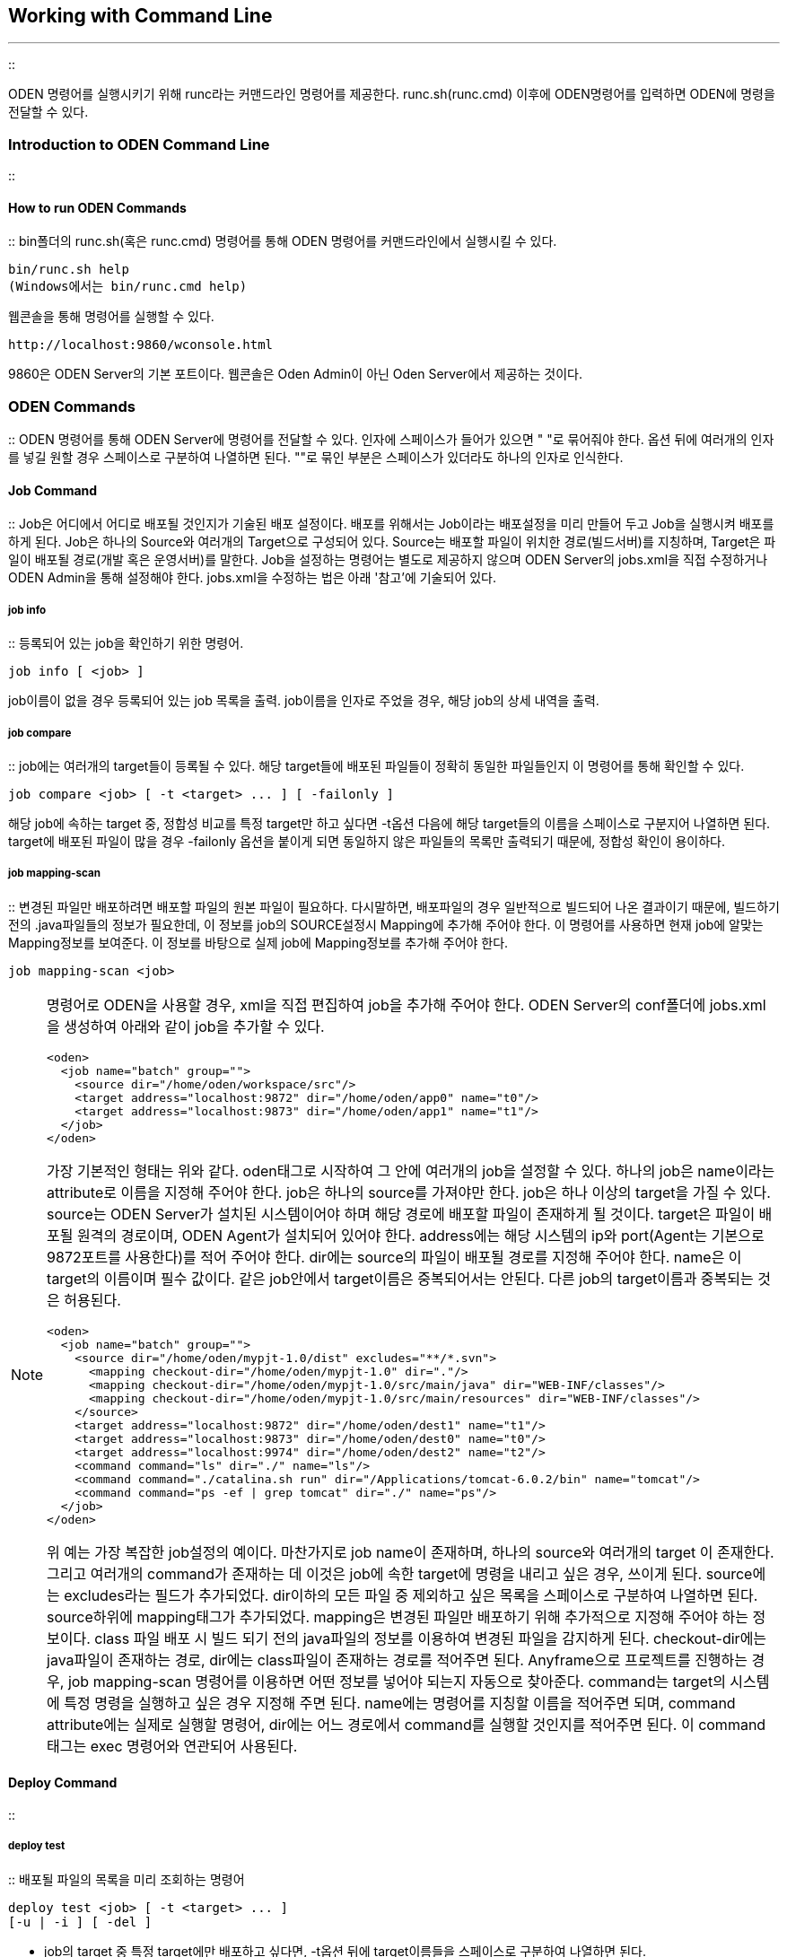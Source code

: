 [[workingwithcommandline]]

== Working with Command Line
---
::

ODEN 명령어를 실행시키기 위해 runc라는 커맨드라인 명령어를 제공한다. runc.sh(runc.cmd) 이후에 ODEN명령어를 입력하면 ODEN에 명령을 전달할 수 있다.

[[workingwithcommandline_introductiontoodenshell]]


=== Introduction to ODEN Command Line

:: [[workingwithcommandline_100]]


==== How to run ODEN Commands

:: bin폴더의 runc.sh(혹은 runc.cmd) 명령어를 통해 ODEN 명령어를 커맨드라인에서 실행시킬 수 있다.


----
bin/runc.sh help
(Windows에서는 bin/runc.cmd help)
----

웹콘솔을 통해 명령어를 실행할 수 있다.


----
http://localhost:9860/wconsole.html
----

9860은 ODEN Server의 기본 포트이다. 웹콘솔은 Oden Admin이 아닌 Oden Server에서 제공하는 것이다.

[[workingwithcommandline_odenshellcommands]]


=== ODEN Commands

:: ODEN 명령어를 통해 ODEN Server에 명령어를 전달할 수 있다. 인자에 스페이스가 들어가 있으면 " "로 묶어줘야 한다. 옵션 뒤에 여러개의 인자를 넣길 원할 경우 스페이스로 구분하여 나열하면 된다. ""로 묶인 부분은 스페이스가 있더라도 하나의 인자로 인식한다.

[[workingwithcommandline_odenshellcommands_job]]


==== Job Command

:: Job은 어디에서 어디로 배포될 것인지가 기술된 배포 설정이다. 배포를 위해서는 Job이라는 배포설정을 미리 만들어 두고 Job을 실행시켜 배포를 하게 된다. Job은 하나의 Source와 여러개의 Target으로 구성되어 있다. Source는 배포할 파일이 위치한 경로(빌드서버)를 지칭하며, Target은 파일이 배포될 경로(개발 혹은 운영서버)를 말한다. Job을 설정하는 명령어는 별도로 제공하지 않으며 ODEN Server의 jobs.xml을 직접 수정하거나 ODEN Admin을 통해 설정해야 한다. jobs.xml을 수정하는 법은 아래 '참고'에 기술되어 있다.

[[workingwithcommandline_odenshellcommands_job_info]]


===== job info

:: 등록되어 있는 job을 확인하기 위한 명령어.


----
job info [ <job> ]
----

job이름이 없을 경우 등록되어 있는 job 목록을 출력. job이름을 인자로 주었을 경우, 해당 job의 상세 내역을 출력.

[[workingwithcommandline_odenshellcommands_job_compare]]


===== job compare

:: job에는 여러개의 target들이 등록될 수 있다. 해당 target들에 배포된 파일들이 정확히 동일한 파일들인지 이 명령어를 통해 확인할 수 있다.


----
job compare <job> [ -t <target> ... ] [ -failonly ]
----

해당 job에 속하는 target 중, 정합성 비교를 특정 target만 하고 싶다면 -t옵션 다음에 해당 target들의 이름을 스페이스로 구분지어 나열하면 된다. target에 배포된 파일이 많을 경우 -failonly 옵션을 붙이게 되면 동일하지 않은 파일들의 목록만 출력되기 때문에, 정합성 확인이 용이하다.

[[workingwithcommandline_odenshellcommands_job_mapping_scan]]


===== job mapping-scan

:: 변경된 파일만 배포하려면 배포할 파일의 원본 파일이 필요하다. 다시말하면, 배포파일의 경우 일반적으로 빌드되어 나온 결과이기 때문에, 빌드하기전의 .java파일들의 정보가 필요한데, 이 정보를 job의 SOURCE설정시 Mapping에 추가해 주어야 한다. 이 명령어를 사용하면 현재 job에 알맞는 Mapping정보를 보여준다. 이 정보를 바탕으로 실제 job에 Mapping정보를 추가해 주어야 한다.


----
job mapping-scan <job>
----


[NOTE]
====
명령어로 ODEN을 사용할 경우, xml을 직접 편집하여 job을 추가해 주어야 한다. ODEN Server의 conf폴더에 jobs.xml을 생성하여 아래와 같이 job을 추가할 수 있다.


----
<oden> 
  <job name="batch" group=""> 
    <source dir="/home/oden/workspace/src"/>
    <target address="localhost:9872" dir="/home/oden/app0" name="t0"/> 
    <target address="localhost:9873" dir="/home/oden/app1" name="t1"/>
  </job>
</oden>
----

가장 기본적인 형태는 위와 같다. oden태그로 시작하여 그 안에 여러개의 job을 설정할 수 있다. 하나의 job은 name이라는 attribute로 이름을 지정해 주어야 한다. job은 하나의 source를 가져야만 한다. job은 하나 이상의 target을 가질 수 있다. source는 ODEN Server가 설치된 시스템이어야 하며 해당 경로에 배포할 파일이 존재하게 될 것이다. target은 파일이 배포될 원격의 경로이며, ODEN Agent가 설치되어 있어야 한다. address에는 해당 시스템의 ip와 port(Agent는 기본으로 9872포트를 사용한다)를 적어 주어야 한다. dir에는 source의 파일이 배포될 경로를 지정해 주어야 한다. name은 이 target의 이름이며 필수 값이다. 같은 job안에서 target이름은 중복되어서는 안된다. 다른 job의 target이름과 중복되는 것은 허용된다.


----
<oden> 
  <job name="batch" group="">
    <source dir="/home/oden/mypjt-1.0/dist" excludes="**/*.svn">
      <mapping checkout-dir="/home/oden/mypjt-1.0" dir="."/>
      <mapping checkout-dir="/home/oden/mypjt-1.0/src/main/java" dir="WEB-INF/classes"/>
      <mapping checkout-dir="/home/oden/mypjt-1.0/src/main/resources" dir="WEB-INF/classes"/>
    </source>
    <target address="localhost:9872" dir="/home/oden/dest1" name="t1"/>
    <target address="localhost:9873" dir="/home/oden/dest0" name="t0"/>
    <target address="localhost:9974" dir="/home/oden/dest2" name="t2"/>
    <command command="ls" dir="./" name="ls"/>
    <command command="./catalina.sh run" dir="/Applications/tomcat-6.0.2/bin" name="tomcat"/>
    <command command="ps -ef | grep tomcat" dir="./" name="ps"/>
  </job>
</oden>
----

위 예는 가장 복잡한 job설정의 예이다. 마찬가지로 job name이 존재하며, 하나의 source와 여러개의 target 이 존재한다. 그리고 여러개의 command가 존재하는 데 이것은 job에 속한 target에 명령을 내리고 싶은 경우, 쓰이게 된다. source에는 excludes라는 필드가 추가되었다. dir이하의 모든 파일 중 제외하고 싶은 목록을 스페이스로 구분하여 나열하면 된다. source하위에 mapping태그가 추가되었다. mapping은 변경된 파일만 배포하기 위해 추가적으로 지정해 주어야 하는 정보이다. class 파일 배포 시 빌드 되기 전의 java파일의 정보를 이용하여 변경된 파일을 감지하게 된다. checkout-dir에는 java파일이 존재하는 경로, dir에는 class파일이 존재하는 경로를 적어주면 된다. Anyframe으로 프로젝트를 진행하는 경우, job mapping-scan 명령어를 이용하면 어떤 정보를 넣어야 되는지 자동으로 찾아준다. command는 target의 시스템에 특정 명령을 실행하고 싶은 경우 지정해 주면 된다. name에는 명령어를 지칭할 이름을 적어주면 되며, command attribute에는 실제로 실행할 명령어, dir에는 어느 경로에서 command를 실행할 것인지를 적어주면 된다. 이 command 태그는 exec 명령어와 연관되어 사용된다.


====


[[workingwithcommandline_odenshellcommands_deploy]]


==== Deploy Command

:: [[workingwithcommandline_odenshellcommands_deploy_test]]


===== deploy test

:: 배포될 파일의 목록을 미리 조회하는 명령어


----
deploy test <job> [ -t <target> ... ] 
[-u | -i ] [ -del ]
----

* job의 target 중 특정 target에만 배포하고 싶다면, -t옵션 뒤에 target이름들을 스페이스로 구분하여 나열하면 된다.

* job의 SOURCE의 모든 파일을 배포하고 싶은 경우 -i 옵션을 지정하면 된다.

* job의 SOURCE의 파일 중 변경된 파일만 배포하고 싶다면 -u 옵션을 사용하면 된다. -i 옵션과 동시에 쓸 수 없다.

* target에 배포된 파일 중 job의 SOURCE에 존재하지 않는 파일을 삭제하고 싶을 경우 -del옵션을 사용하면 된다.

[[workingwithcommandline_odenshellcommands_deploy_run]]


===== deploy run

:: SOURCE의 파일을 배포하는 명령어


----
deploy run <job> [ -t <target> ... ] 
[-u | -i ] [ -del ] [ -c ]
----

* job의 target 중 특정 target에만 배포하고 싶다면, -t옵션 뒤에 target이름들을 스페이스로 구분하여 나열하면 된다.

* job의 SOURCE의 모든 파일을 배포하고 싶은 경우 -i 옵션을 지정하면 된다.

* job의 SOURCE의 파일 중 변경된 파일만 배포하고 싶다면 -u 옵션을 사용하면 된다. -i 옵션과 동시에 쓸 수 없다.

* target에 배포된 파일 중 job의 SOURCE에 존재하지 않는 파일을 삭제하고 싶을 경우 -del옵션을 사용하면 된다.

* job의 SOURCE의 파일을 압축 전송을 하고 싶은 경우 -c 옵션을 사용하면 된다.

* 배포 옵션을 지정하지 않을 경우 기본적으로 -i 옵션이 지정된다.

[[workingwithcommandline_odenshellcommands_deploy_runs]]


===== deploy runs

:: SOURCE의 파일을 배포를 일괄 처리하는 명령어.배포 작업을 멀티 스레드 처리


----
deploy runs <job> ... 
[-u | -i ] [ -del ] [ -c ]
----

* job의 SOURCE의 모든 파일을 배포하고 싶은 경우 -i 옵션을 지정하면 된다.

* job의 SOURCE의 파일 중 변경된 파일만 배포하고 싶다면 -u 옵션을 사용하면 된다. -i 옵션과 동시에 쓸 수 없다.

* target에 배포된 파일 중 job의 SOURCE에 존재하지 않는 파일을 삭제하고 싶을 경우 -del옵션을 사용하면 된다.

* job의 SOURCE의 파일을 압축 전송을 하고 싶은 경우 -c 옵션을 사용하면 된다.

* 배포 옵션을 지정하지 않을 경우 기본적으로 -i 옵션이 지정된다.


[NOTE]
====

			ODEN Admin에서는 runs 사용이 불가능하다.
		
====


[[workingwithcommandline_odenshellcommands_deploy_undo]]


===== deploy rerun

:: 배포 작업 후 예외가 발생한 작업만 재배포 하는 명령어


----
deploy rerun <txid>
----

* txid는 배포 작업 후의 유일한 값이며 txid를 통해 예외가 발생한 작업만 배포 작업을 재수행 한다. txid는 Log Command를 통해 확인 할 수 있다.

[[workingwithcommandline_odenshellcommands_deploy_rerun]]


===== deploy undo

:: 배포를 원복하는 명령어


----
deploy undo <txid>
----

* txid는 배포 작업 후의 유일한 값이며 txid를 통해 배포 작업을 원복한다. txid는 Log Command를 통해 확인 할 수 있다.

[[workingwithcommandline_odenshellcommands_log]]


==== Log Command

:: [[workingwithcommandline_odenshellcommands_log_show]]


===== log show

:: 배포한 상세 내역을 보여주는 명령어.


----
log show <txid> [ -mode <A | U | D> ] [-path <path>] [-failonly] 
----

txid에 해당하는 배포 내역의 상세를 보여준다. 새로 추가 되거나(A), 변경되거나(U), 삭제된(D) 파일의 목록만 보고싶다면 -mode옵션을 사용하면 된다. 배포된 내역중 특정 파일의 내역을 찾고 싶다면 -path 이하에 파일명을 입력하면 된다. 실패한 파일 목록만 보고자 한다면 -failonly 옵션을 덧붙여 명령을 실행하면 된다.

[[workingwithcommandline_odenshellcommands_log_search]]


===== log search

:: 배포된 목록을 간략히 보여준다.


----
log search [-job <job>] [-user <user>] [-path <path>] [-failonly]
----

특정 job의 배포내역을 보고 싶다면 -job옵션을 사용하면 된다. 특정 user가 배포한 배포내역을 보고자 한다면 -user 옵션을 사용하면 된다. 특정파일이 배포된 내역을 보고자 한다면 -path 옵션을 사용하면 된다. 실패한 목록만 보고자 한다면 -failonly옵션을 추가하면 된다.

[[workingwithcommandline_odenshellcommands_log_error]]


===== log error

:: 특정 날짜의 시스템 로그를 보여준다. 메시지만으로 배포가 왜 실패하였는지 알기 힘들 때, 혹은 개발자의 디버깅 용도로 사용된다.


----
log error [-date <date>]
----

-date옵션을 지정하지 않았을 경우 최신 시스템 로그를 출력한다. 시스템 로그는 날짜별로 oden 서버의 meta 폴더에 저장된다. 로그 파일의 크기가 10메가가 넘을 경우 기존 로그는 백업하고 새 로그파일에 로그를 기록한다.


[NOTE]
====
배포 이력은 디폴트로 365일 동안 보관된다. oden.ini의 log.duration 속성을 통해 변경할 수 있다. 단위는 day이다.


====


[[workingwithcommandline_odenshellcommands_exec]]


==== Exec Command

:: [[workingwithcommandline_odenshellcommands_exec_run]]


===== exec run

:: exec명령어를 통해 job에 등록된 command를 실행시킬 수 있다. 해당 command 는 특별히 target을 지칭하지 않는 이상 job에 등록된 모든 Target을 대상으로 수행 된다.


----
exec run <job> [ -t <target> ... ] -c <command-name>...
----

job에 등록된 모든 target이 아닌 특정 target으로 한정짓고 싶다면 -t옵션을 사용하면 된다. job에 등록된 명령어 중 수행할 명령어의 이름을 -c옵션 이하에 나열한다.

[[workingwithcommandline_odenshellcommands_status]]


==== Status Command

:: 진행중인 배포내역을 확인하는 명령어이다. (Log 명령어는 기 배포된 내역과 관련된 명령어 이며, Status 명령어는 현재 진행중인 배포 내역과 관련된 명령어이다.)

[[workingwithcommandline_odenshellcommands_status_info]]


===== status info

:: 현재 진행중인 작업의 진행현황 혹은 대기 중인 작업 리스트를 출력한다.


----
status info
----

[[workingwithcommandline_odenshellcommands_status_stop]]


===== status stop

:: 현재 진행중이거나 대기중인 배포 작업을 취소한다.


----
status stop <txid>
----

[[workingwithcommandline_odenshellcommands_build]]


==== Build Command

:: [[workingwithcommandline_odenshellcommands_build_info]]


===== build info

:: Jenkins의 등록되어 있는 job을 확인하기 위한 명령어.


----
build info <job>
----

job이름이 없는 경우 등록되어 있는 job 목록을 출력, job이름을 인자로 주었을 경우, 해당 job의 상세 내역을 출력.

[[workingwithcommandline_odenshellcommands_build_run]]


===== build run

:: Jenkins 빌드를 실행하는 명령어.


----
build run [ <job> ]
----

[[workingwithcommandline_odenshellcommands_build_log]]


===== build log

:: 해당 job의 최근 수행된 빌드 정보를 확인하기 위한 명령어.


----
build log <job>
----



[[workingwithcommandline_odenshellcommands_build_status]]


===== build status

:: 해당 job의 진행현황을 확인하기 위한 명령어.


----
build status [ <job> ]
----



[[workingwithcommandline_odenshellcommands_build_check]]


===== build check

:: Jenkins서버의 사용가능여부를 확인하기 위한 명령어.


----
build check
----



